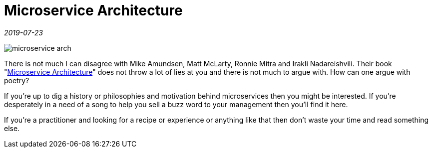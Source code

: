 = Microservice Architecture

_2019-07-23_

image::../images/microservice-arch.jpg[]

There is not much I can disagree with Mike Amundsen, Matt McLarty, Ronnie Mitra and Irakli Nadareishvili. Their book "link:https://learning.oreilly.com/library/view/microservice-architecture/9781491956328/[Microservice Architecture]" does not throw a lot of lies at you and there is not much to argue with. How can one argue with poetry?

If you're up to dig a history or philosophies and motivation behind microservices then you might be interested. If you're desperately in a need of a song to help you sell a buzz word to your management then you'll find it here.

If you're a practitioner and looking for a recipe or experience or anything like that then don't waste your time and read something else.
